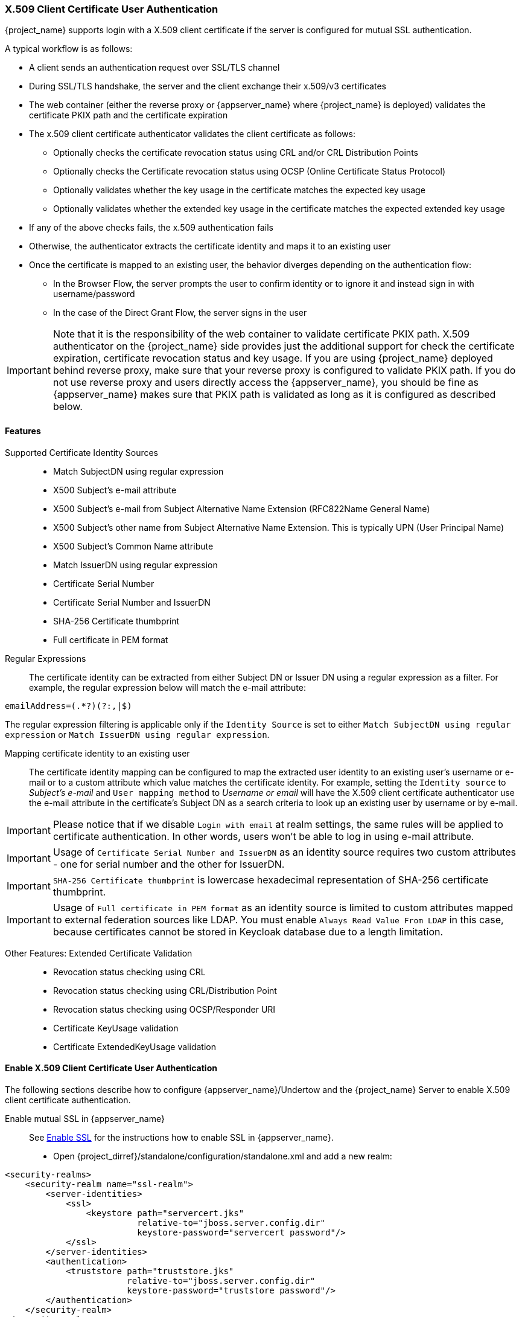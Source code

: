 [[_x509]]

=== X.509 Client Certificate User Authentication

{project_name} supports login with a X.509 client certificate if the server is configured for mutual SSL authentication.

A typical workflow is as follows:

- A client sends an authentication request over SSL/TLS channel
- During SSL/TLS handshake, the server and the client exchange their x.509/v3 certificates
- The web container (either the reverse proxy or {appserver_name} where {project_name} is deployed) validates the certificate PKIX path and the certificate expiration
- The x.509 client certificate authenticator validates the client certificate as follows:
* Optionally checks the certificate revocation status using CRL and/or CRL Distribution Points
* Optionally checks the Certificate revocation status using OCSP (Online Certificate Status Protocol)
* Optionally validates whether the key usage in the certificate matches the expected key usage
* Optionally validates whether the extended key usage in the certificate matches the expected extended key usage
- If any of the above checks fails, the x.509 authentication fails
- Otherwise, the authenticator extracts the certificate identity and maps it to an existing user
- Once the certificate is mapped to an existing user, the behavior diverges depending on the authentication flow:
* In the Browser Flow, the server prompts the user to confirm identity or to ignore it and instead sign in with username/password 
* In the case of the Direct Grant Flow, the server signs in the user

IMPORTANT: Note that it is the responsibility of the web container to validate certificate PKIX path. X.509 authenticator on the
{project_name} side provides just the additional support for check the certificate expiration, certificate revocation status and key usage. If you are
using {project_name} deployed behind reverse proxy, make sure that your reverse proxy is configured to validate PKIX path. If you
do not use reverse proxy and users directly access the {appserver_name}, you should be fine as {appserver_name} makes sure that PKIX path is validated as long
as it is configured as described below.

==== Features

Supported Certificate Identity Sources::
- Match SubjectDN using regular expression
- X500 Subject's e-mail attribute
- X500 Subject's e-mail from Subject Alternative Name Extension (RFC822Name General Name)
- X500 Subject's other name from Subject Alternative Name Extension. This is typically UPN (User Principal Name)
- X500 Subject's Common Name attribute
- Match IssuerDN using regular expression
- Certificate Serial Number
- Certificate Serial Number and IssuerDN
- SHA-256 Certificate thumbprint
- Full certificate in PEM format

Regular Expressions::
The certificate identity can be extracted from either Subject DN or Issuer DN using a regular expression as a filter. For example, the regular expression below will match the e-mail attribute:
```
emailAddress=(.*?)(?:,|$)
```
The regular expression filtering is applicable only if the `Identity Source` is set to either `Match SubjectDN using regular expression` or `Match IssuerDN using regular expression`. 

Mapping certificate identity to an existing user::

The certificate identity mapping can be configured to map the extracted user identity to an existing user's username or e-mail or to a custom attribute which value matches the certificate identity. For example, setting the `Identity source` to _Subject's e-mail_ and `User mapping method` to _Username or email_ will have the X.509 client certificate authenticator use the e-mail attribute in the certificate's Subject DN  as a search criteria to look up an existing user by username or by e-mail. 

IMPORTANT: Please notice that if we disable `Login with email` at realm settings, the same rules will be applied to certificate authentication. In other words, users won't be able to log in using e-mail attribute. 

IMPORTANT: Usage of `Certificate Serial Number and IssuerDN` as an identity source requires two custom attributes - one for serial number and the other for IssuerDN.

IMPORTANT: `SHA-256 Certificate thumbprint` is lowercase hexadecimal representation of SHA-256 certificate thumbprint.

IMPORTANT: Usage of `Full certificate in PEM format` as an identity source is limited to custom attributes mapped to external federation sources like LDAP. You must enable `Always Read Value From LDAP` in this case, because certificates cannot be stored in Keycloak database due to a length limitation.

Other Features: Extended Certificate Validation::
- Revocation status checking using CRL
- Revocation status checking using CRL/Distribution Point
- Revocation status checking using OCSP/Responder URI
- Certificate KeyUsage validation
- Certificate ExtendedKeyUsage validation

==== Enable X.509 Client Certificate User Authentication

The following sections describe how to configure {appserver_name}/Undertow and the {project_name} Server to enable X.509 client certificate authentication.

[[_enable-mtls-wildfly]]
Enable mutual SSL in {appserver_name}::
See link:https://docs.wildfly.org/19/Admin_Guide.html#enable-ssl[Enable SSL] for the instructions how to enable SSL in {appserver_name}.

* Open {project_dirref}/standalone/configuration/standalone.xml and add a new realm:
```xml
<security-realms>
    <security-realm name="ssl-realm">
        <server-identities>
            <ssl>
                <keystore path="servercert.jks" 
                          relative-to="jboss.server.config.dir" 
                          keystore-password="servercert password"/>
            </ssl>
        </server-identities>
        <authentication>
            <truststore path="truststore.jks" 
                        relative-to="jboss.server.config.dir" 
                        keystore-password="truststore password"/>
        </authentication>
    </security-realm>
</security-realms>
```

`ssl/keystore`::
The `ssl` element contains the `keystore` element that defines how to load the server public key pair from a JKS keystore

`ssl/keystore/path`::
A path to a JKS keystore 

`ssl/keystore/relative-to`::
Defines a path the keystore path is relative to

`ssl/keystore/keystore-password`::
The password to open the keystore

`ssl/keystore/alias` (optional)::
The alias of the entry in the keystore. Set it if the keystore contains multiple entries

`ssl/keystore/key-password` (optional)::
The private key password, if different from the keystore password.

`authentication/truststore`::
Defines how to load a trust store to verify the certificate presented by the remote side of the inbound/outgoing connection. Typically, the truststore contains a collection of trusted CA certificates.   

`authentication/truststore/path`::
A path to a JKS keystore that contains the certificates of the trusted CAs (certificate authorities)

`authentication/truststore/relative-to`::
Defines a path the truststore path is relative to

`authentication/truststore/keystore-password`::
The password to open the truststore


Enable https listener::

See link:https://docs.wildfly.org/19/Admin_Guide.html#https-listener[HTTPS Listener] for the instructions how to enable HTTPS in WildFly.

* Add the <https-listener> element as shown below:

[source,xml,subs="attributes+"]
----
<subsystem xmlns="{subsystem_undertow_xml_urn}">
	....
    <server name="default-server">
	    <https-listener name="default"
                        socket-binding="https"
                        security-realm="ssl-realm"
                        verify-client="REQUESTED"/>
    </server>
</subsystem>
----

`https-listener/security-realm`::
The value must match the name of the realm from the previous section

`https-listener/verify-client`::
If set to `REQUESTED`, the server will optionally ask for a client certificate. Setting the attribute to `REQUIRED` will have the server to refuse inbound connections if no client certificate has been provided.

==== Adding X.509 Client Certificate Authentication to a Browser Flow

* Select a realm, click on Authentication link, select the "Browser" flow 
* Make a copy of the built-in "Browser" flow. You may want to give the new flow a distinctive name, i.e. "X.509 Browser"
* Using the drop down, select the copied flow, and click on "Add execution"
* Select "X509/Validate Username Form" using the drop down and click on "Save"

image:images/x509-execution.png[]

* Using the up/down arrows, change the order of the "X509/Validate Username Form" by moving it above the "Browser Forms" execution, and set the requirement to "ALTERNATIVE"

image:images/x509-browser-flow.png[]

* Select the "Bindings" tab, find the drop down for "Browser Flow". Select the newly created X509 browser flow from the drop down and click on "Save".

image:images/x509-browser-flow-bindings.png[]

Configuring X.509 Client Certificate Authentication::

image:images/x509-configuration.png[]

`User Identity Source`::
Defines how to extract the user identity from a client certificate.

`Canonical DN representation enabled` (optional)::
Defines whether to use the canonical format to determine a distinguished name.
The format is described in detail in the official link:https://docs.oracle.com/javase/8/docs/api/javax/security/auth/x500/X500Principal.html#getName-java.lang.String-[Java API documentation] .
This option only affects the two User Identity Sources _Match SubjectDN using regular expression_ and _Match IssuerDN using regular expression_.
If you setup a new {project_name} instance it is recommended to enable this option. Leave this option disabled to remain beckward compatible with existing {project_name} instances.

`Enable Serial Number hexadecimal representation` (optional)::
An option to use hexadecimal representation of the Serial Number. See link:https://tools.ietf.org/html/rfc5280#section-4.1.2.2[RFC5280, Section-4.1.2.2]. Serial Number with sign bit set to 1 should be left padded with 00 octet. E.g. Serial number with decimal value _161_, or _a1_ in hexadecimal representation according to RFC5280 must be encoded as _00a1_. More details can be found: link:https://tools.ietf.org/html/rfc5280#appendix-B[RFC5280, appendix-B].

`A regular expression` (optional)::
Defines a regular expression to use as a filter to extract the certificate identity. The regular expression must contain a single group.

`User Mapping Method`::
Defines how to match the certificate identity to an existing user. _Username or e-mail_ will search for an existing user by username or e-mail. _Custom Attribute Mapper_ will  search for an existing user with a custom attribute which value matches the certificate identity. The name of the custom attribute is configurable.

`A name of user attribute` (optional)::
A custom attribute which value will be matched against the certificate identity. Multiple custom attributes are relevant when attribute mapping is related to multiple values, e.g. 'Certificate Serial Number and IssuerDN'.

WARNING: It is highly recommended that attribute used here is read-only for the users. By default, only the `usercertificate` attribute is read-only by {project_name}.
If you use a different attribute name, you may need to add it to the list of read-only attributes. See the details in the link:#_read_only_user_attributes[Threat model mitigation chapter].

`CRL Checking Enabled` (optional)::
Defines whether to check the revocation status of the certificate using Certificate Revocation List.

`Enable CRL Distribution Point to check certificate revocation status` (optional)::
Defines whether to use CDP to check the certificate revocation status. Most PKI authorities include CDP in their certificates.

`CRL file path` (optional)::
Defines a path to a file that contains a CRL list. The value must be a path to a valid file if `CRL Checking Enabled` option is turned on.

`OCSP Checking Enabled`(optional)::
Defines whether to check the certificate revocation status using Online Certificate Status Protocol. 

`OCSP Responder URI` (optional)::
Allows to override a value of the OCSP responder URI in the certificate.

`Validate Key Usage` (optional)::
Verifies whether the certificate's KeyUsage extension bits are set. For example, "digitalSignature,KeyEncipherment" will verify if  bits 0 and 2 in the KeyUsage extension are asserted. Leave the parameter empty to disable the Key Usage validation. See link:https://tools.ietf.org/html/rfc5280#section-4.2.1.3[RFC5280, Section-4.2.1.3]. The server will raise an error only when flagged as critical by the issuing CA and there is a key usage extension mismatch. 

`Validate Extended Key Usage` (optional)::
Verifies one or more purposes as defined in the Extended Key Usage extension. See link:https://tools.ietf.org/html/rfc5280#section-4.2.1.12[RFC5280, Section-4.2.1.12]. Leave the parameter empty to disable the Extended Key Usage validation. The server will raise an error only when flagged as critical by the issuing CA and there is a key usage extension mismatch.

`Bypass identity confirmation`::
If set, X.509 client certificate authentication will not prompt the user to confirm the certificate identity and will automatically sign in the user upon successful authentication.

==== Adding X.509 Client Certificate Authentication to a Direct Grant Flow

* Using {project_name} admin console, click on "Authentication" and select the "Direct Grant" flow,
* Make a copy of the build-in "Direct Grant" flow. You may want to give the new flow a distinctive name, i.e. "X509 Direct Grant",
* Delete "Username Validation" and "Password" authenticators,
* Click on "Add execution" and add "X509/Validate Username" and click on "Save" to add the execution step to the parent flow.

image:images/x509-directgrant-execution.png[]

* Change the `Requirement` to _REQUIRED_.

image:images/x509-directgrant-flow.png[]

* Set up the x509 authentication configuration by following the steps described earlier in the x.509 Browser Flow section. 
* Select the "Bindings" tab, find the drop down for "Direct Grant Flow". Select the newly created X509 direct grant flow from the drop down and click on "Save".

image:images/x509-directgrant-flow-bindings.png[]

==== Client certificate lookup

When an HTTP request is sent directly to {project_name} server, the {appserver_name} undertow subsystem will establish an SSL handshake and extract the client certificate. The client certificate will be then saved to the attribute `javax.servlet.request.X509Certificate` of the HTTP request, as specified in the servlet specification. The {project_name} X509 authenticator will be then able to lookup the certificate from this attribute.

However, when the {project_name} server listens to HTTP requests behind a load balancer or reverse proxy, it may be the proxy server which extracts the client certificate and establishes the mutual SSL connection. A reverse proxy usually puts the authenticated client certificate in the HTTP header of the underlying request and forwards it to the back end {project_name} server. In this case, {project_name} must be able to look up the X.509 certificate chain from the HTTP headers instead of from the attribute of HTTP request, as is done for Undertow.

If {project_name} is behind a reverse proxy, you usually need to configure alternative provider of the `x509cert-lookup` SPI in {project_dirref}/standalone/configuration/standalone.xml. Along with the `default` provider, which looks up the certificate from the HTTP header, we also have two additional built-in providers: `haproxy` and `apache`, which are described next.

===== HAProxy certificate lookup provider

You can use this provider when your {project_name} server is behind an HAProxy reverse proxy. Configure the server like this:

[source,xml]
----
<spi name="x509cert-lookup">
    <default-provider>haproxy</default-provider>
    <provider name="haproxy" enabled="true">
        <properties>
            <property name="sslClientCert" value="SSL_CLIENT_CERT"/>
            <property name="sslCertChainPrefix" value="CERT_CHAIN"/>
            <property name="certificateChainLength" value="10"/>
        </properties>
    </provider>
</spi>
----

In this example configuration, the client certificate will be looked up from the HTTP header, `SSL_CLIENT_CERT`, and the other certificates from its chain will be looked up from HTTP headers like `CERT_CHAIN_0` , `CERT_CHAIN_1`, ..., `CERT_CHAIN_9` . The attribute `certificateChainLength` is the maximum length of the chain, so the last one tried attribute would be `CERT_CHAIN_9` .

Consult the HAProxy documentation for the details of how the HTTP Headers for the client certificate and client certificate chain can be configured and their proper names.

===== Apache certificate lookup provider

You can use this provider when your {project_name} server is behind an Apache reverse proxy. Configure the server like this:

[source,xml]
----
<spi name="x509cert-lookup">
    <default-provider>apache</default-provider>
    <provider name="apache" enabled="true">
        <properties>
            <property name="sslClientCert" value="SSL_CLIENT_CERT"/>
            <property name="sslCertChainPrefix" value="CERT_CHAIN"/>
            <property name="certificateChainLength" value="10"/>
        </properties>
    </provider>
</spi>
----

The configuration is same as for the `haproxy` provider. Consult the Apache documentation on link:https://httpd.apache.org/docs/current/mod/mod_ssl.html[mod_ssl] and link:https://httpd.apache.org/docs/current/mod/mod_headers.html[mod_headers] for the details of how the HTTP Headers for the client certificate and client certificate chain can be configured and their proper names.

===== Nginx certificate lookup provider

You can use this provider when your {project_name} server is behind an Nginx reverse proxy. Configure the server like this:

[source,xml]
----
<spi name="x509cert-lookup">
    <default-provider>nginx</default-provider>
    <provider name="nginx" enabled="true">
        <properties>
            <property name="sslClientCert" value="ssl-client-cert"/>
            <property name="sslCertChainPrefix" value="USELESS"/>
            <property name="certificateChainLength" value="2"/>
        </properties>
    </provider>
</spi>
----

NOTE: NGINX link:http://nginx.org/en/docs/http/ngx_http_ssl_module.html#variables[SSL/TLS module] does not expose the client certificate chain, so Keycloak NGINX certificate lookup provider is rebuilding it using the link:{installguide_truststore_link}[{installguide_truststore_name}]. Please populate Keycloak truststore using keytool CLI with all root and intermediate CA's needed for rebuilding client certificate chain.

Consult the NGINX documentation for the details of how the HTTP Headers for the client certificate can be configured.
Example of NGINX configuration file :
[source,txt]
----
 ...
 server { 
    ...
    ssl_client_certificate                  trusted-ca-list-for-client-auth.pem;
    ssl_verify_client                       optional_no_ca;
    ssl_verify_depth                        2;
    ...
    location / {
      ...
      proxy_set_header ssl-client-cert        $ssl_client_escaped_cert;
      ...
    }
    ...
}
----

NOTE: all certificates in trusted-ca-list-for-client-auth.pem must be added to link:{installguide_truststore_link}[{installguide_truststore_name}].
 
===== Other reverse proxy implementations

We do not have built-in support for other reverse proxy implementations. However, it is possible that other reverse proxies can be made to behave in a similar way to `apache` or `haproxy` and that some of those providers can be used. If none of those works, you may need to create your own implementation of the `org.keycloak.services.x509.X509ClientCertificateLookupFactory` and `org.keycloak.services.x509.X509ClientCertificateLookup` provider. See the link:{developerguide_link}[{developerguide_name}] for the details on how to add your own provider.

==== Troubleshooting

Dumping HTTP headers::
If you want to view what the reverse proxy is sending to Keycloak, enable the `RequestDumpingHandler` Undertow filter and consult `server.log` file.

Enable TRACE logging under the logging subsystem::
[source,xml]
----
...
    <profile>
        <subsystem xmlns="urn:jboss:domain:logging:8.0">
...
            <logger category="org.keycloak.authentication.authenticators.x509">
                <level name="TRACE"/>
            </logger>
            <logger category="org.keycloak.services.x509">
                <level name="TRACE"/>
            </logger>
----
 WARNING: Don't use RequestDumpingHandler or TRACE logging in production.
 
Direct Grant authentication with X.509::
The following template can be used to request a token using the Resource Owner Password Credentials Grant: 

```
$ curl https://[host][:port]/auth/realms/master/protocol/openid-connect/token \
       --insecure \
       --data "grant_type=password&scope=openid profile&username=&password=&client_id=CLIENT_ID&client_secret=CLIENT_SECRET" \
       -E /path/to/client_cert.crt \
       --key /path/to/client_cert.key
```

`[host][:port]`::
The host and the port number of a remote {project_name} server that has been configured to allow users authenticate with x.509 client certificates using the Direct Grant Flow.

`CLIENT_ID`::
A client id.

`CLIENT_SECRET`::
For confidential clients, a client secret; otherwise, leave it empty.

`client_cert.crt`::
A public key certificate that will be used to verify the identity of the client in mutual SSL authentication. The certificate should be in PEM format.

`client_cert.key`::
A private key in the public key pair. Also expected in PEM format.

